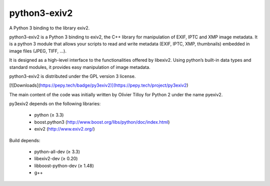 python3-exiv2
=============

A Python 3 binding to the library exiv2.

python3-exiv2 is a Python 3 binding to exiv2, the C++ library for manipulation of EXIF, IPTC and XMP image metadata. It is a python 3 module that allows your scripts to read and write metadata (EXIF, IPTC, XMP, thumbnails) embedded in image files (JPEG, TIFF, ...).

It is designed as a high-level interface to the functionalities offered by libexiv2. Using python’s built-in data types and standard modules, it provides easy manipulation of image metadata.

python3-exiv2 is distributed under the GPL version 3 license.

[![Downloads](https://pepy.tech/badge/py3exiv2)](https://pepy.tech/project/py3exiv2)

The main content of the code was initially written by Olivier Tilloy for Python 2 under the name pyexiv2.

py3exiv2 depends on the following libraries:

 * python (≥ 3.3)
 * boost.python3 (http://www.boost.org/libs/python/doc/index.html)
 * exiv2 (http://www.exiv2.org/)

Build depends:

 * python-all-dev (≥ 3.3)
 * libexiv2-dev (≥ 0.20)
 * libboost-python-dev (≥ 1.48)
 * g++
